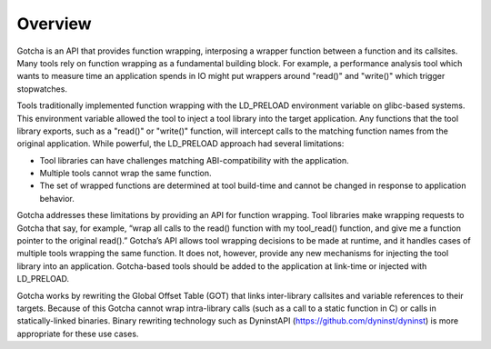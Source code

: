 ========
Overview
========

Gotcha is an API that provides function wrapping, interposing a wrapper 
function between a function and its callsites. Many tools rely on function wrapping 
as a fundamental building block. For example, a performance analysis 
tool which wants to measure time an application spends in IO might put
wrappers around "read()" and "write()" which trigger stopwatches.

Tools traditionally implemented function wrapping with the LD_PRELOAD
environment variable on glibc-based systems. This environment variable
allowed the tool to inject a tool library into the target application.
Any functions that the tool library exports, such as a "read()" or
"write()" function, will intercept calls to the matching function names
from the original application. While powerful, the LD_PRELOAD approach
had several limitations:

-  Tool libraries can have challenges matching ABI-compatibility with
   the application.

-  Multiple tools cannot wrap the same function.

-  The set of wrapped functions are determined at tool build-time and
   cannot be changed in response to application behavior.

Gotcha addresses these limitations by providing an API for function
wrapping. Tool libraries make wrapping requests to Gotcha that say, for
example, “wrap all calls to the read() function with my tool_read()
function, and give me a function pointer to the original read().”
Gotcha’s API allows tool wrapping decisions to be made at runtime, and
it handles cases of multiple tools wrapping the same function. It does
not, however, provide any new mechanisms for injecting the tool library
into an application. Gotcha-based tools should be added to the
application at link-time or injected with LD_PRELOAD.

Gotcha works by rewriting the Global Offset Table (GOT) that links
inter-library callsites and variable references to their targets.
Because of this Gotcha cannot wrap intra-library calls (such as a call
to a static function in C) or calls in statically-linked binaries.
Binary rewriting technology such as DyninstAPI
(https://github.com/dyninst/dyninst) is more appropriate for these use
cases.